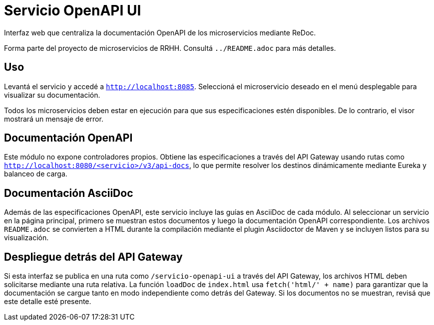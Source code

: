 = Servicio OpenAPI UI

Interfaz web que centraliza la documentación OpenAPI de los microservicios mediante ReDoc.

Forma parte del proyecto de microservicios de RRHH. Consultá `../README.adoc` para más detalles.

== Uso

Levantá el servicio y accedé a `http://localhost:8085`.
Seleccioná el microservicio deseado en el menú desplegable para visualizar su documentación.

Todos los microservicios deben estar en ejecución para que sus especificaciones
estén disponibles. De lo contrario, el visor mostrará un mensaje de error.

== Documentación OpenAPI

Este módulo no expone controladores propios. Obtiene las especificaciones a través del API Gateway
usando rutas como `http://localhost:8080/<servicio>/v3/api-docs`, lo que permite resolver los
destinos dinámicamente mediante Eureka y balanceo de carga.

== Documentación AsciiDoc

Además de las especificaciones OpenAPI, este servicio incluye las
guías en AsciiDoc de cada módulo. Al seleccionar un servicio en la página
principal, primero se muestran estos documentos y luego la
documentación OpenAPI correspondiente. Los archivos `README.adoc`
se convierten a HTML durante la compilación mediante el plugin
Asciidoctor de Maven y se incluyen listos para su visualización.

== Despliegue detrás del API Gateway

Si esta interfaz se publica en una ruta como `/servicio-openapi-ui` a través
del API Gateway, los archivos HTML deben solicitarse mediante una ruta
relativa. La función `loadDoc` de `index.html` usa `fetch('html/' + name)`
para garantizar que la documentación se cargue tanto en modo independiente
como detrás del Gateway. Si los documentos no se muestran, revisá que este
detalle esté presente.
